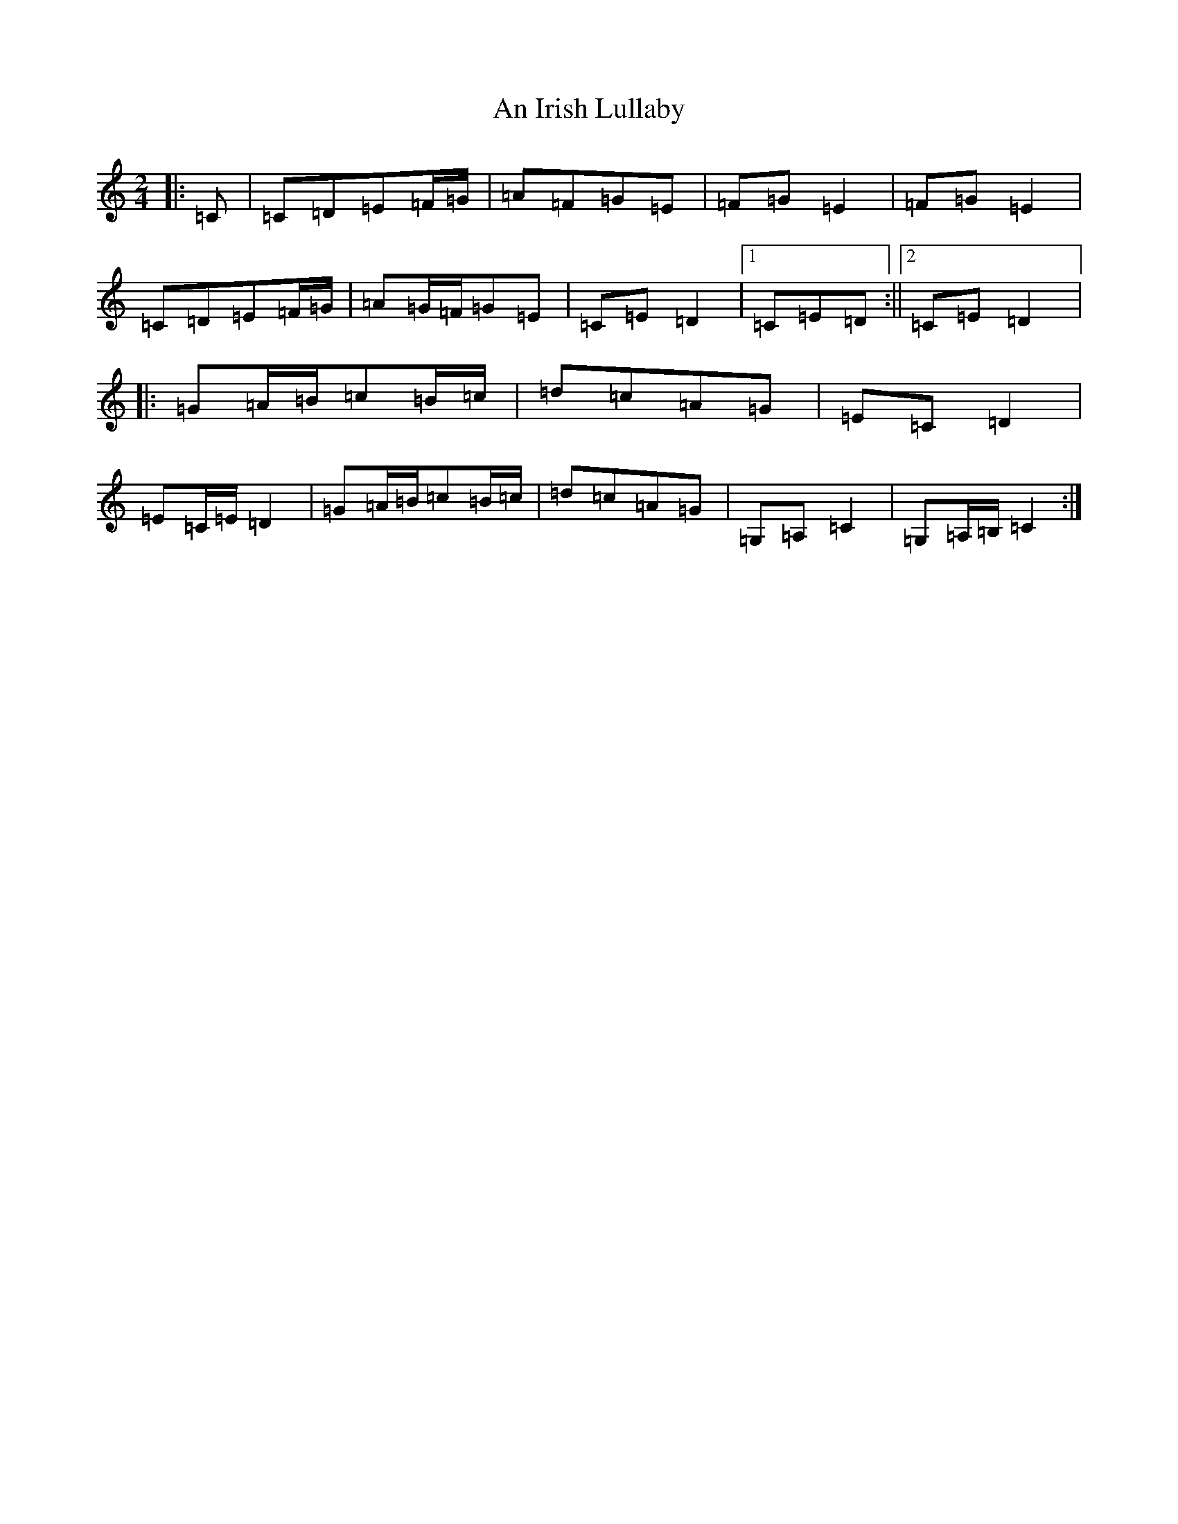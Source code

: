 X: 633
T: An Irish Lullaby
S: https://thesession.org/tunes/6059#setting6059
R: polka
M:2/4
L:1/8
K: C Major
|:=C|=C=D=E=F/2=G/2|=A=F=G=E|=F=G=E2|=F=G=E2|=C=D=E=F/2=G/2|=A=G/2=F/2=G=E|=C=E=D2|1=C=E=D:||2=C=E=D2|:=G=A/2=B/2=c=B/2=c/2|=d=c=A=G|=E=C=D2|=E=C/2=E/2=D2|=G=A/2=B/2=c=B/2=c/2|=d=c=A=G|=G,=A,=C2|=G,=A,/2=B,/2=C2:|